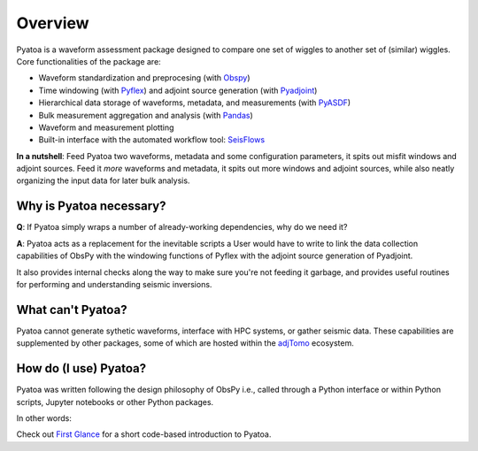 Overview
==============

Pyatoa is a waveform assessment package designed to compare one set of wiggles
to another set of (similar) wiggles. Core functionalities of the package are:

- Waveform standardization and preprocesing
  (with `Obspy <https://github.com/obspy/obspy/>`__)
- Time windowing (with `Pyflex <https://krischer.github.io/pyflex/>`__) and
  adjoint source generation (with
  `Pyadjoint <http://krischer.github.io/pyadjoint/>`__)
- Hierarchical data storage of waveforms, metadata, and measurements
  (with `PyASDF <https://seismicdata.github.io/pyasdf/>`__)
- Bulk measurement aggregation and analysis
  (with `Pandas <https://pandas.pydata.org/>`__)
- Waveform and measurement plotting
- Built-in interface with the automated workflow tool:
  `SeisFlows <https://github.com/adjtomo/seisflows>`__

**In a nutshell**: Feed Pyatoa two waveforms, metadata and some configuration
parameters, it spits out misfit windows and adjoint sources. Feed it *more*
waveforms and metadata, it spits out more windows and adjoint sources, while
also neatly organizing the input data for later bulk analysis.

Why is Pyatoa necessary?
~~~~~~~~~~~~~~~~~~~~~~~~~~~

**Q**: If Pyatoa simply wraps a number of already-working dependencies, why
do we need it?

**A**: Pyatoa acts as a replacement for the inevitable scripts a User would
have to write to link the data collection capabilities of ObsPy with the
windowing functions of Pyflex with the adjoint source generation of Pyadjoint.

It also provides internal checks along the way to make sure you're not feeding
it garbage, and provides useful routines for performing and understanding
seismic inversions.

What can't Pyatoa?
~~~~~~~~~~~~~~~~~~

Pyatoa cannot generate sythetic waveforms, interface with HPC systems, or
gather seismic data. These capabilities are supplemented by other packages,
some of which are hosted within the `adjTomo <https://github.com/adjtomo/>`__
ecosystem.


How do (I use) Pyatoa?
~~~~~~~~~~~~~~~~~~~~~~~

Pyatoa was written following the design philosophy of ObsPy i.e., called
through a Python interface or within Python scripts, Jupyter notebooks or other
Python packages.

In other words:

.. code:: python
    from pyatoa import Manager

    mgmt = Manager()


Check out `First Glance <first_glance.html>`__ for a short code-based
introduction to Pyatoa.
    
